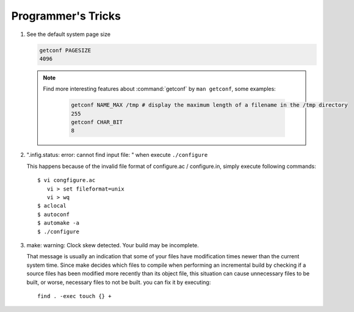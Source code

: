 Programmer's Tricks
===================

#. See the default system page size

   .. code-block:: sh

      getconf PAGESIZE
      4096

   .. note::

      Find more interesting features about :command:`getconf` by ``man getconf``, some examples:

         .. code-block:: sh

            getconf NAME_MAX /tmp # display the maximum length of a filename in the /tmp directory
            255
            getconf CHAR_BIT
            8

#. ".infig.status: error: cannot find input file: \ " when execute ``./configure``
   
   This happens because of the invalid file format of configure.ac / configure.in,
   simply execute following commands::

      $ vi congfigure.ac
         vi > set fileformat=unix
         vi > wq
      $ aclocal
      $ autoconf
      $ automake -a
      $ ./configure  

#. make: warning: Clock skew detected. Your build may be incomplete.
   
   That message is usually an indication that some of your files have modification times
   newer than the current system time. Since make decides which files to compile when
   performing an incremental build by checking if a source files has been modified more
   recently than its object file, this situation can cause unnecessary files to be built,
   or worse, necessary files to not be built. you can fix it by executing::

      find . -exec touch {} +
